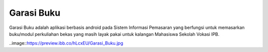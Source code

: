 ###################
Garasi Buku
###################

Garasi Buku adalah aplikasi berbasis android pada Sistem Informasi Pemasaran yang berfungsi untuk memasarkan buku/modul perkuliahan bekas yang masih layak pakai untuk kalangan Mahasiswa Sekolah Vokasi IPB.

..image::https://preview.ibb.co/hLcxEU/Garasi_Buku.jpg
